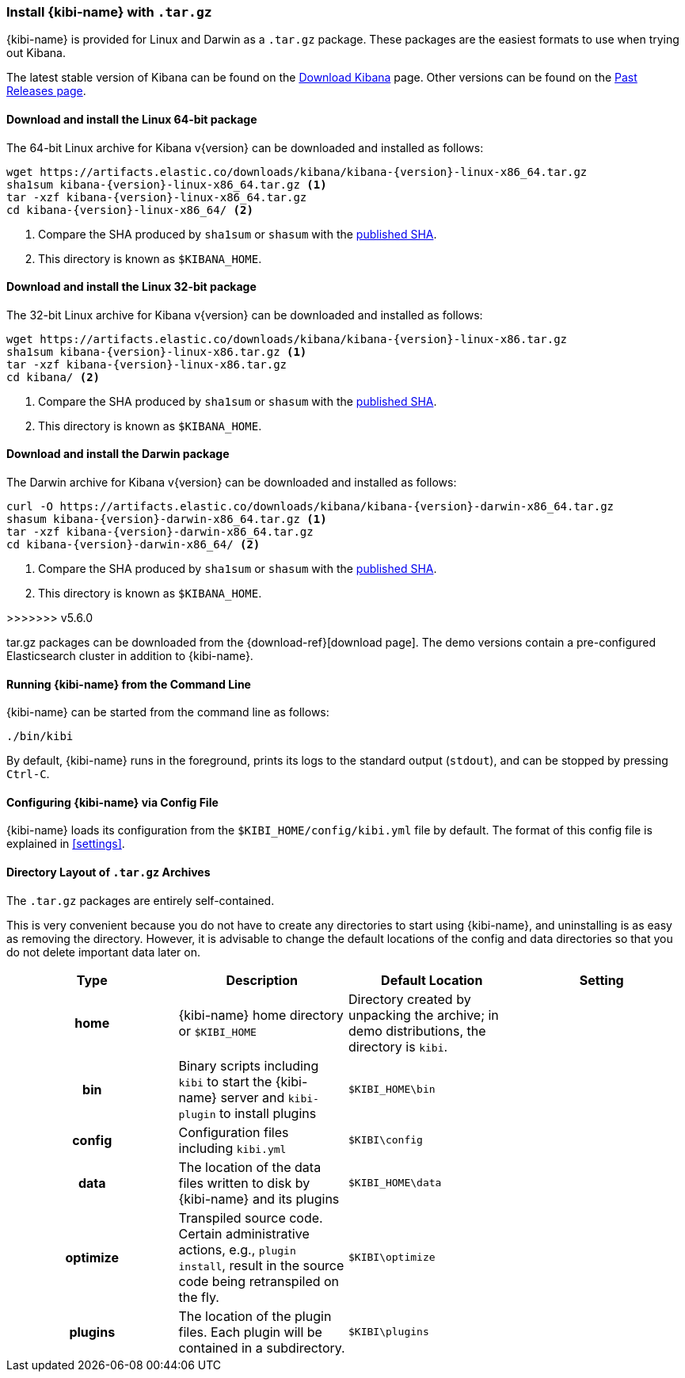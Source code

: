 [[targz]]
=== Install {kibi-name} with `.tar.gz`

{kibi-name} is provided for Linux and Darwin as a `.tar.gz` package. These packages
are the easiest formats to use when trying out Kibana.

The latest stable version of Kibana can be found on the
link:/downloads/kibana[Download Kibana] page.
Other versions can be found on the
link:/downloads/past-releases[Past Releases page].


[[install-linux64]]
==== Download and install the Linux 64-bit package

ifeval::["{release-state}"=="unreleased"]

Version {version} of Kibana has not yet been released.

endif::[]

ifeval::["{release-state}"!="unreleased"]

The 64-bit Linux archive for Kibana v{version} can be downloaded and installed as follows:

["source",sh,subs="attributes+"]
--------------------------------------------
wget https://artifacts.elastic.co/downloads/kibana/kibana-{version}-linux-x86_64.tar.gz
sha1sum kibana-{version}-linux-x86_64.tar.gz <1>
tar -xzf kibana-{version}-linux-x86_64.tar.gz
cd kibana-{version}-linux-x86_64/ <2>
--------------------------------------------
<1> Compare the SHA produced by `sha1sum` or `shasum` with the
    https://artifacts.elastic.co/downloads/kibana/kibana-{version}-linux-x86_64.tar.gz.sha1[published SHA].
<2> This directory is known as `$KIBANA_HOME`.

endif::[]


[[install-linux32]]
==== Download and install the Linux 32-bit package

ifeval::["{release-state}"=="unreleased"]

Version {version} of Kibana has not yet been released.

endif::[]

ifeval::["{release-state}"!="unreleased"]

The 32-bit Linux archive for Kibana v{version} can be downloaded and installed as follows:

["source","sh",subs="attributes+"]
--------------------------------------------
wget https://artifacts.elastic.co/downloads/kibana/kibana-{version}-linux-x86.tar.gz
sha1sum kibana-{version}-linux-x86.tar.gz <1>
tar -xzf kibana-{version}-linux-x86.tar.gz
cd kibana/ <2>
--------------------------------------------
<1> Compare the SHA produced by `sha1sum` or `shasum` with the
    https://artifacts.elastic.co/downloads/kibana/kibana-{version}-linux-x86.tar.gz.sha1[published SHA].
<2> This directory is known as `$KIBANA_HOME`.

endif::[]


[[install-darwin64]]
==== Download and install the Darwin package

ifeval::["{release-state}"=="unreleased"]

Version {version} of Kibana has not yet been released.

endif::[]

ifeval::["{release-state}"!="unreleased"]

The Darwin archive for Kibana v{version} can be downloaded and installed as follows:

["source","sh",subs="attributes+"]
--------------------------------------------
curl -O https://artifacts.elastic.co/downloads/kibana/kibana-{version}-darwin-x86_64.tar.gz
shasum kibana-{version}-darwin-x86_64.tar.gz <1>
tar -xzf kibana-{version}-darwin-x86_64.tar.gz
cd kibana-{version}-darwin-x86_64/ <2>
--------------------------------------------
<1> Compare the SHA produced by `sha1sum` or `shasum` with the
    https://artifacts.elastic.co/downloads/kibana/kibana-{version}-darwin-x86_64.tar.gz.sha1[published SHA].
<2> This directory is known as `$KIBANA_HOME`.

endif::[]
>>>>>>> v5.6.0

tar.gz packages can be downloaded from the {download-ref}[download page].
The demo versions contain a pre-configured Elasticsearch cluster in addition to
{kibi-name}.

[[targz-running]]
==== Running {kibi-name} from the Command Line

{kibi-name} can be started from the command line as follows:

[source,sh]
--------------------------------------------
./bin/kibi
--------------------------------------------

By default, {kibi-name} runs in the foreground, prints its logs to the
standard output (`stdout`), and can be stopped by pressing `Ctrl-C`.

[[targz-configuring]]
==== Configuring {kibi-name} via Config File

{kibi-name} loads its configuration from the `$KIBI_HOME/config/kibi.yml`
file by default. The format of this config file is explained in
<<settings>>.

[[targz-layout]]
==== Directory Layout of `.tar.gz` Archives

The `.tar.gz` packages are entirely self-contained.

This is very convenient because you do not have to create any directories to
start using {kibi-name}, and uninstalling is as easy as removing the directory.
However, it is advisable to change the default locations of the config and data
directories so that you do not delete important data later on.


[cols="<h,<,<m,<m",options="header",]
|=======================================================================
| Type | Description | Default Location | Setting
| home
  | {kibi-name} home directory or `$KIBI_HOME`
 d| Directory created by unpacking the archive; in demo distributions,
    the directory is `kibi`.
 d|

| bin
  | Binary scripts including `kibi` to start the {kibi-name} server
    and `kibi-plugin` to install plugins
  | $KIBI_HOME\bin
 d|

| config
  | Configuration files including `kibi.yml`
  | $KIBI\config
 d|

| data
  | The location of the data files written to disk by {kibi-name} and its plugins
  | $KIBI_HOME\data
 d|

| optimize
  | Transpiled source code. Certain administrative actions, e.g., `plugin install`,
    result in the source code being retranspiled on the fly.
  | $KIBI\optimize
 d|

| plugins
  | The location of the plugin files. Each plugin will be contained in a subdirectory.
  | $KIBI\plugins
 d|

|=======================================================================
